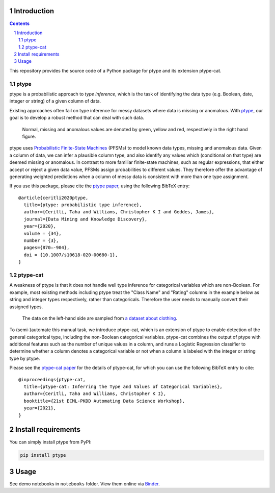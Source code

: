 .. image:: https://github.com/alan-turing-institute/ptype/workflows/build-publish/badge.svg?branch=release
    :target: https://github.com/alan-turing-institute/ptype/actions?query=workflow%3Abuild-publish+branch%3Arelease
    :alt: build-publish on release

.. image:: https://github.com/alan-turing-institute/ptype/workflows/build/badge.svg?branch=develop
    :target: https://github.com/alan-turing-institute/ptype/actions?query=workflow%3Abuild+branch%3Adevelop
    :alt: build on develop

.. image:: https://badge.fury.io/py/ptype.svg
    :target: https://badge.fury.io/py/ptype
    :alt: PyPI version

.. image:: https://readthedocs.org/projects/ptype/badge/?version=stable
    :target: https://ptype.readthedocs.io/en/stable/
    :alt: Documentation status

.. image:: https://pepy.tech/badge/ptype
    :target: https://pepy.tech/project/ptype
    :alt: Downloads

.. image:: https://mybinder.org/badge_logo.svg
    :target: https://mybinder.org/v2/gh/alan-turing-institute/ptype/release?filepath=notebooks
    :alt: Binder

============
Introduction
============

.. sectnum::

.. contents::

This repository provides the source code of a Python package for ptype and its extension ptype-cat.

+++++++++++++++
ptype
+++++++++++++++
ptype is a probabilistic approach to *type inference*, which is the task of identifying the data type (e.g. Boolean, date, integer or string) of a given column of data.

Existing approaches often fail on type inference for messy datasets where data is missing or anomalous. With ptype_, our goal is to develop a robust method that can deal with such data.

.. figure:: https://raw.githubusercontent.com/alan-turing-institute/ptype/release/notes/motivation.png
    :width: 400

    Normal, missing and anomalous values are denoted by green, yellow and red, respectively in the right hand figure.

.. _ptype: https://link.springer.com/content/pdf/10.1007/s10618-020-00680-1.pdf

ptype uses `Probabilistic Finite-State Machines`_ (PFSMs) to model known data types, missing and anomalous data. Given a column of data, we can infer a plausible column type, and also identify any values which (conditional on that type) are deemed missing or anomalous. In contrast to more familiar finite-state machines, such as regular expressions, that either accept or reject a given data value, PFSMs assign probabilities to different values. They therefore offer the advantage of generating weighted predictions when a column of messy data is consistent with more than one type assignment.

.. _`Probabilistic Finite-State Machines`: https://en.wikipedia.org/wiki/Probabilistic_automaton

If you use this package, please cite the `ptype paper`_, using the following BibTeX entry:

.. _`ptype paper`: http://doi.org/10.1007/s10618-020-00680-1

::

    @article{ceritli2020ptype,
      title={ptype: probabilistic type inference},
      author={Ceritli, Taha and Williams, Christopher K I and Geddes, James},
      journal={Data Mining and Knowledge Discovery},
      year={2020},
      volume = {34},
      number = {3},
      pages={870–-904},
      doi = {10.1007/s10618-020-00680-1},
    }

+++++++++++++++
ptype-cat
+++++++++++++++
A weakness of ptype is that it does not handle well type inference for
categorical variables which are non-Boolean.  For example, most
existing methods including ptype treat the "Class Name" and "Rating"
columns in the example below as string and integer types respectively,
rather than categoricals. Therefore the user needs to manually
convert their assigned types.

.. figure:: https://raw.githubusercontent.com/alan-turing-institute/ptype/release/notes/motivation-ptype-cat.png
    :width: 600

    The data on the left-hand side are sampled from `a dataset about clothing`_.

To (semi-)automate this manual task, we introduce ptype-cat, which is
an extension of ptype to enable detection of the general categorical
type, including the non-Boolean categorical variables. ptype-cat
combines the output of ptype with additional features such as the
number of unique values in a column, and runs a Logistic Regression
classifier to determine whether a column denotes a categorical
variable or not when a column is labeled with the integer or string
type by ptype.

Please see the `ptype-cat paper`_ for the details of ptype-cat, for which you can use
the following BibTeX entry to cite:

.. _`ptype-cat paper`: https://www.google.com/url?q=https%3A%2F%2Fupvedues-my.sharepoint.com%2F%3Ab%3A%2Fg%2Fpersonal%2Fjorallo_upv_edu_es%2FER3GUrAraHRJmzdvbnJ75LgBB1fgbwHlWAbdcxjxMij-vQ%3Fe%3DfUOZ9K&sa=D&sntz=1&usg=AFQjCNH-zU7Vk-_I5M6MFaXL6-nn72zYFQ
.. _`a dataset about clothing`: https://www.kaggle.com/nicapotato/womens-ecommerce-clothing-reviews

::

    @inproceedings{ptype-cat,
      title={ptype-cat: Inferring the Type and Values of Categorical Variables},
      author={Ceritli, Taha and Williams, Christopher K I},
      booktitle={21st ECML-PKDD Automating Data Science Workshop},
      year={2021},
    }

====================
Install requirements
====================

You can simply install ptype from PyPI:

.. code:: bash

    pip install ptype

=====
Usage
=====

See demo notebooks in ``notebooks`` folder. View them online via Binder_.

.. _Binder: https://mybinder.org/v2/gh/alan-turing-institute/ptype/release?filepath=notebooks
